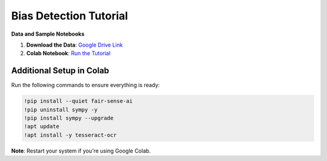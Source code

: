 Bias Detection Tutorial
=======================

**Data and Sample Notebooks**

1. **Download the Data**:  
   `Google Drive Link <https://drive.google.com/drive/folders/1_D7lTz-TC6yhV7xsZIDzk-tJvl4TAwyi?usp=sharing>`_

2. **Colab Notebook**:  
   `Run the Tutorial <https://colab.research.google.com/drive/1en8JtZTAIa5MuV5OZWYNteYl95Ql9xy7?usp=sharing>`_

Additional Setup in Colab
----------------------------

Run the following commands to ensure everything is ready:

.. code-block:: bash

   !pip install --quiet fair-sense-ai
   !pip uninstall sympy -y
   !pip install sympy --upgrade
   !apt update
   !apt install -y tesseract-ocr

**Note**: Restart your system if you're using Google Colab.